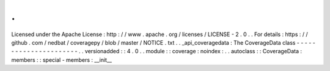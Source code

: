 .
.
Licensed
under
the
Apache
License
:
http
:
/
/
www
.
apache
.
org
/
licenses
/
LICENSE
-
2
.
0
.
.
For
details
:
https
:
/
/
github
.
com
/
nedbat
/
coveragepy
/
blob
/
master
/
NOTICE
.
txt
.
.
_api_coveragedata
:
The
CoverageData
class
-
-
-
-
-
-
-
-
-
-
-
-
-
-
-
-
-
-
-
-
-
-
.
.
versionadded
:
:
4
.
0
.
.
module
:
:
coverage
:
noindex
:
.
.
autoclass
:
:
CoverageData
:
members
:
:
special
-
members
:
__init__
